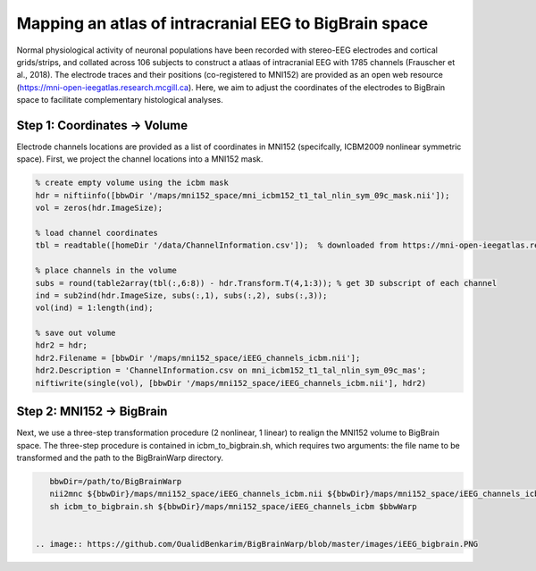 Mapping an atlas of intracranial EEG to BigBrain space
======================================================

Normal physiological activity of neuronal populations have been recorded with stereo-EEG electrodes and cortical grids/strips, and collated across 106 subjects to construct a atlaas of intracranial EEG with 1785 channels (Frauscher et al., 2018). The electrode traces and their positions (co-registered to MNI152) are provided as an open web resource (https://mni-open-ieegatlas.research.mcgill.ca). Here, we aim to adjust the coordinates of the electrodes to BigBrain space to facilitate complementary histological analyses.

.. image:: https://github.com/OualidBenkarim/BigBrainWarp/blob/master/images/frauscher.2018.PNG

Step 1: Coordinates -> Volume
*******************************
Electrode channels locations are provided as a list of coordinates in MNI152 (specifcally, ICBM2009 nonlinear symmetric space). First, we project the channel locations into a MNI152 mask.

.. code-block:: matlab

    % create empty volume using the icbm mask
    hdr = niftiinfo([bbwDir '/maps/mni152_space/mni_icbm152_t1_tal_nlin_sym_09c_mask.nii']);
    vol = zeros(hdr.ImageSize);

    % load channel coordinates
    tbl = readtable([homeDir '/data/ChannelInformation.csv']);  % downloaded from https://mni-open-ieegatlas.research.mcgill.ca 
    
    % place channels in the volume
    subs = round(table2array(tbl(:,6:8)) - hdr.Transform.T(4,1:3)); % get 3D subscript of each channel
    ind = sub2ind(hdr.ImageSize, subs(:,1), subs(:,2), subs(:,3));
    vol(ind) = 1:length(ind);
    
    % save out volume
    hdr2 = hdr;
    hdr2.Filename = [bbwDir '/maps/mni152_space/iEEG_channels_icbm.nii'];
    hdr2.Description = 'ChannelInformation.csv on mni_icbm152_t1_tal_nlin_sym_09c_mas';
    niftiwrite(single(vol), [bbwDir '/maps/mni152_space/iEEG_channels_icbm.nii'], hdr2)


Step 2: MNI152 -> BigBrain 
*******************************

Next, we use a three-step transformation procedure (2 nonlinear, 1 linear) to realign the MNI152 volume to BigBrain space. The three-step procedure is contained in icbm_to_bigbrain.sh, which requires two arguments: the file name to be transformed and the path to the BigBrainWarp directory.

.. code-block:: bash

    bbwDir=/path/to/BigBrainWarp
    nii2mnc ${bbwDir}/maps/mni152_space/iEEG_channels_icbm.nii ${bbwDir}/maps/mni152_space/iEEG_channels_icbm.mnc
    sh icbm_to_bigbrain.sh ${bbwDir}/maps/mni152_space/iEEG_channels_icbm $bbwWarp
    
 
 .. image:: https://github.com/OualidBenkarim/BigBrainWarp/blob/master/images/iEEG_bigbrain.PNG
